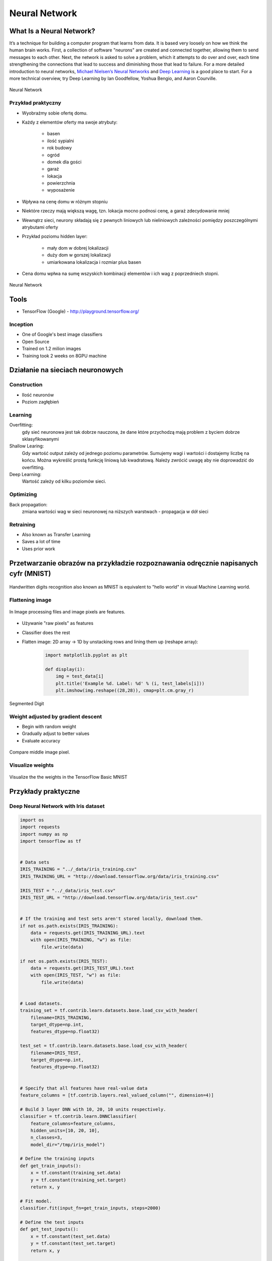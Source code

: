 **************
Neural Network
**************

What Is a Neural Network?
=========================
It’s a technique for building a computer program that learns from data. It is based very loosely on how we think the human brain works. First, a collection of software "neurons" are created and connected together, allowing them to send messages to each other. Next, the network is asked to solve a problem, which it attempts to do over and over, each time strengthening the connections that lead to success and diminishing those that lead to failure. For a more detailed introduction to neural networks, `Michael Nielsen’s Neural Networks <http://neuralnetworksanddeeplearning.com/index.html>`_ and `Deep Learning <http://www.deeplearningbook.org/>`_ is a good place to start. For a more technical overview, try Deep Learning by Ian Goodfellow, Yoshua Bengio, and Aaron Courville.

.. figure:: img/deep-neural-network.png
    :scale: 75%
    :align: center

    Neural Network

Przykład praktyczny
-------------------
* Wyobraźmy sobie ofertę domu.
* Każdy z elementów oferty ma swoje atrybuty:

    - basen
    - ilość sypialni
    - rok budowy
    - ogród
    - domek dla gości
    - garaż
    - lokacja
    - powierzchnia
    - wyposażenie

* Wpływa na cenę domu w różnym stopniu
* Niektóre rzeczy mają większą wagę, tzn. lokacja mocno podnosi cenę, a garaż zdecydowanie mniej
* Wewnątrz sieci, neurony składają się z pewnych liniowych lub nieliniowych zależności pomiędzy poszczególnymi atrybutami oferty
* Przykład poziomu hidden layer:

    - mały dom w dobrej lokalizacji
    - duży dom w gorszej lokalizacji
    - umiarkowana lokalizacja i rozmiar plus basen

* Cena domu wpłwa na sumę wszyskich kombinacji elementów i ich wag z poprzedniech stopni.

.. figure:: img/neural-network.png
    :scale: 50%
    :align: center

    Neural Network


Tools
=====
* TensorFlow (Google) - http://playground.tensorflow.org/

Inception
---------
* One of Google's best image classifiers
* Open Source
* Trained on 1.2 milion images
* Training took 2 weeks on 8GPU machine

Działanie na sieciach neuronowych
=================================

Construction
------------
* Ilość neuronów
* Poziom zagłębień

Learning
--------
Overfitting:
    gdy sieć neuronowa jest tak dobrze nauczona, że dane które przychodzą mają problem z byciem dobrze sklasyfikowanymi

Shallow Learing:
    Gdy wartość output zależy od jednego poziomu parametrów. Sumujemy wagi i wartości i dostajemy liczbę na końcu.
    Można wykreślić prostą funkcję liniową lub kwadratową. Należy zwrócić uwagę aby nie doprowadzić do overfitting.

Deep Learning:
    Wartość zależy od kilku poziomów sieci.

Optimizing
----------
Back propagation:
    zmiana wartości wag w sieci neuronowej na niższych warstwach - propagacja w dół sieci

Retraining
----------
* Also known as Transfer Learning
* Saves a lot of time
* Uses prior work

Przetwarzanie obrazów na przykładzie rozpoznawania odręcznie napisanych cyfr (MNIST)
====================================================================================
.. figure:: img/deep-neural-networks-mnist-overview.png
    :scale: 50%
    :align: center

    Handwritten digits recognition also known as MNIST is equivalent to "hello world" in visual Machine Learning world.

Flattening image
----------------
.. figure:: img/features-images.png
    :scale: 75%
    :align: center

    In Image processing files and image pixels are features.

* Używanie "raw pixels" as features
* Classifier does the rest
* Flatten image: 2D array -> 1D by unstacking rows and lining them up (reshape array):

    .. code-block:: python

        import matplotlib.pyplot as plt

        def display(i):
            img = test_data[i]
            plt.title('Example %d. Label: %d' % (i, test_labels[i]))
            plt.imshow(img.reshape((28,28)), cmap=plt.cm.gray_r)

.. figure:: img/deep-neural-networks-mnist-segmented.png
    :scale: 75%
    :align: center

    Segmented Digit

Weight adjusted by gradient descent
-----------------------------------
* Begin with random weight
* Gradually adjust to better values
* Evaluate accuracy

.. figure:: img/deep-neural-networks-mnist-pixels.png
    :scale: 50%
    :align: center

    Compare middle image pixel.

Visualize weights
-----------------
.. figure:: img/deep-neural-networks-mnist-weights.png
    :scale: 75%
    :align: center

    Visualize the the weights in the TensorFlow Basic MNIST

Przykłady praktyczne
====================

Deep Neural Network with Iris dataset
-------------------------------------
.. code-block:: python

    import os
    import requests
    import numpy as np
    import tensorflow as tf


    # Data sets
    IRIS_TRAINING = "../_data/iris_training.csv"
    IRIS_TRAINING_URL = "http://download.tensorflow.org/data/iris_training.csv"

    IRIS_TEST = "../_data/iris_test.csv"
    IRIS_TEST_URL = "http://download.tensorflow.org/data/iris_test.csv"


    # If the training and test sets aren't stored locally, download them.
    if not os.path.exists(IRIS_TRAINING):
        data = requests.get(IRIS_TRAINING_URL).text
        with open(IRIS_TRAINING, "w") as file:
            file.write(data)

    if not os.path.exists(IRIS_TEST):
        data = requests.get(IRIS_TEST_URL).text
        with open(IRIS_TEST, "w") as file:
            file.write(data)


    # Load datasets.
    training_set = tf.contrib.learn.datasets.base.load_csv_with_header(
        filename=IRIS_TRAINING,
        target_dtype=np.int,
        features_dtype=np.float32)

    test_set = tf.contrib.learn.datasets.base.load_csv_with_header(
        filename=IRIS_TEST,
        target_dtype=np.int,
        features_dtype=np.float32)


    # Specify that all features have real-value data
    feature_columns = [tf.contrib.layers.real_valued_column("", dimension=4)]

    # Build 3 layer DNN with 10, 20, 10 units respectively.
    classifier = tf.contrib.learn.DNNClassifier(
        feature_columns=feature_columns,
        hidden_units=[10, 20, 10],
        n_classes=3,
        model_dir="/tmp/iris_model")

    # Define the training inputs
    def get_train_inputs():
        x = tf.constant(training_set.data)
        y = tf.constant(training_set.target)
        return x, y

    # Fit model.
    classifier.fit(input_fn=get_train_inputs, steps=2000)

    # Define the test inputs
    def get_test_inputs():
        x = tf.constant(test_set.data)
        y = tf.constant(test_set.target)
        return x, y

    # Evaluate accuracy.
    accuracy_score = classifier.evaluate(input_fn=get_test_inputs, steps=1)["accuracy"]

    print(f"\nTest Accuracy: {accuracy_score:f}\n")
    # output: Test Accuracy: 0.966667


    # Classify two new flower samples.
    def new_samples():
        return np.array(
            [[6.4, 3.2, 4.5, 1.5],
             [5.8, 3.1, 5.0, 1.7]], dtype=np.float32)

    predictions = list(classifier.predict(input_fn=new_samples))

    print(f"New Samples, Class Predictions: {predictions}\n")
    # output: New Samples, Class Predictions: [1, 1]

Image Classification using ``TensorFlow for Poets``
---------------------------------------------------
* https://codelabs.developers.google.com/codelabs/tensorflow-for-poets/#1

.. code-block:: console

    # download around 218MB of data
    $ curl -O http://download.tensorflow.org/example_images/flower_photos.tgz
    $ tar xzf flower_photos.tgz
    $ ls flower_photos

.. warning:: Training on this much data can take 30+ minutes on a small computer. If you want to reduce data:

    .. code-block:: console

        $ ls flower_photos/roses | wc -l
        $ rm flower_photos/*/[3-9]*
        $ ls flower_photos/roses | wc -l

.. code-block:: python

    from sklearn import metrics
    from sklearn import model_selection
    import tensorflow as tf
    from tensorflow.contrib import learn


    # Load dataset
    iris = learn.datasets.load_dataset('iris')
    x_train, x_test, y_train, y_test = model_selection.train_test_split(
        iris.data,
        iris.target,
        test_size=0.2,
        random_state=42
    )

    # Build 3 layer Deep Neural Network (DNN) with 10, 20, 10 units respectively.
    classifier = learn.DNNClassifier(hidden_units=[10, 20, 10], n_classes=3)

    # Fit and predict.
    classifier.fit(x_train, y_train, steps=200)
    score = metrics.accuracy_score(y_test, classifier.predict(x_test))

    print(f'Accuracy {score:f}')

.. code-block:: console

    $ curl -O https://raw.githubusercontent.com/tensorflow/tensorflow/r1.1/tensorflow/examples/image_retraining/retrain.py

    $ python retrain.py \
      --bottleneck_dir=bottlenecks \
      --how_many_training_steps=500 \
      --model_dir=inception \
      --summaries_dir=training_summaries/basic \
      --output_graph=retrained_graph.pb \
      --output_labels=retrained_labels.txt \
      --image_dir=flower_photos

    [...]
    2017-07-01 11:10:43.635017: Step 499: Train accuracy = 88.0%
    2017-07-01 11:10:43.635265: Step 499: Cross entropy = 0.455413
    2017-07-01 11:10:44.201455: Step 499: Validation accuracy = 92.0% (N=100)

    Final test accuracy = 87.3% (N=331)

    $ curl -L https://goo.gl/3lTKZs > label_image.py

    $ python label_image.py flower_photos/daisy/21652746_cc379e0eea_m.jpg
    daisy (score = 0.98659)
    sunflowers (score = 0.01068)
    dandelion (score = 0.00204)
    tulips (score = 0.00063)
    roses (score = 0.00007)

    $ python label_image.py flower_photos/roses/2414954629_3708a1a04d.jpg
    roses (score = 0.84563)
    tulips (score = 0.13727)
    dandelion (score = 0.00897)
    sunflowers (score = 0.00644)
    daisy (score = 0.00169)


Handwritten digits recognition (MNIST) with ``tf.contrib.learn``
----------------------------------------------------------------
.. code-block:: python

    import numpy as np
    import matplotlib.pyplot as plt
    %matplotlib inline
    import tensorflow as tf

    learn = tf.contrib.learn
    tf.logging.set_verbosity(tf.logging.ERROR)

    # Import the dataset
    mnist = learn.datasets.load_dataset('mnist')
    data = mnist.train.images
    labels = np.asarray(mnist.train.labels, dtype=np.int32)
    test_data = mnist.test.images
    test_labels = np.asarray(mnist.test.labels, dtype=np.int32)

    # There are 55k examples in train, and 10k in eval. You may wish to limit the size to experiment faster.
    max_examples = 10000
    data = data[:max_examples]
    labels = labels[:max_examples]

    def display(i):
        img = test_data[i]
        plt.title('Example %d. Label: %d' % (i, test_labels[i]))
        plt.imshow(img.reshape((28,28)), cmap=plt.cm.gray_r)


    # You can display output:
    # display(0)
    # display(1)
    # display(8)
    # print len(data[0])


    # Fit a Linear Classifier
    feature_columns = learn.infer_real_valued_columns_from_input(data)

    # n_classes = 10 because we have 10 digits
    classifier = learn.LinearClassifier(feature_columns=feature_columns, n_classes=10)
    classifier.fit(data, labels, batch_size=100, steps=1000)

    # Evaluate accuracy
    classifier.evaluate(test_data, test_labels)
    print(classifier.evaluate(test_data, test_labels)["accuracy"])
    # output: 0.9141


    # Classify a few examples

    # here's one it gets right
    print ("Predicted %d, Label: %d" % (classifier.predict(test_data[0]), test_labels[0]))
    display(0)

    # and one it gets wrong
    print ("Predicted %d, Label: %d" % (classifier.predict(test_data[8]), test_labels[8]))
    display(8)

    # Visualize learned weights
    weights = classifier.weights_
    f, axes = plt.subplots(2, 5, figsize=(10,4))
    axes = axes.reshape(-1)
    for i in range(len(axes)):
        a = axes[i]
        a.imshow(weights.T[i].reshape(28, 28), cmap=plt.cm.seismic)
        a.set_title(i)
        a.set_xticks(()) # ticks be gone
        a.set_yticks(())
    plt.show()

``Keras.io``
------------
.. code-block:: python

    from keras.models import Sequential

    model = Sequential()


    from keras.layers import Dense, Activation

    model.add(Dense(units=64, input_dim=100))
    model.add(Activation('relu'))
    model.add(Dense(units=10))
    model.add(Activation('softmax'))

    model.compile(loss='categorical_crossentropy',
              optimizer='sgd',
              metrics=['accuracy'])

    model.compile(loss=keras.losses.categorical_crossentropy,
                  optimizer=keras.optimizers.SGD(lr=0.01, momentum=0.9, nesterov=True))

    # x_train and y_train are Numpy arrays --just like in the Scikit-Learn API.
    model.fit(x_train, y_train, epochs=5, batch_size=32)

    model.train_on_batch(x_batch, y_batch)

    loss_and_metrics = model.evaluate(x_test, y_test, batch_size=128)

    classes = model.predict(x_test, batch_size=128)


Zadania praktyczne
==================



Kto jest na zdjęciu?
--------------------
Stwórz zbiór obrazów zawierający tylko twarze osób:

    - twoje,
    - twojego przyjaciela/przyjacółki.

Postaraj się aby zdjęcia były na wprost. Naucz algorytm ich rozpoznawania i przedstaw Mu jakąś nową twarz (twoją lub przyjaciela i zobacz czy potrafi rozpoznać i z jaką dokładnością.
